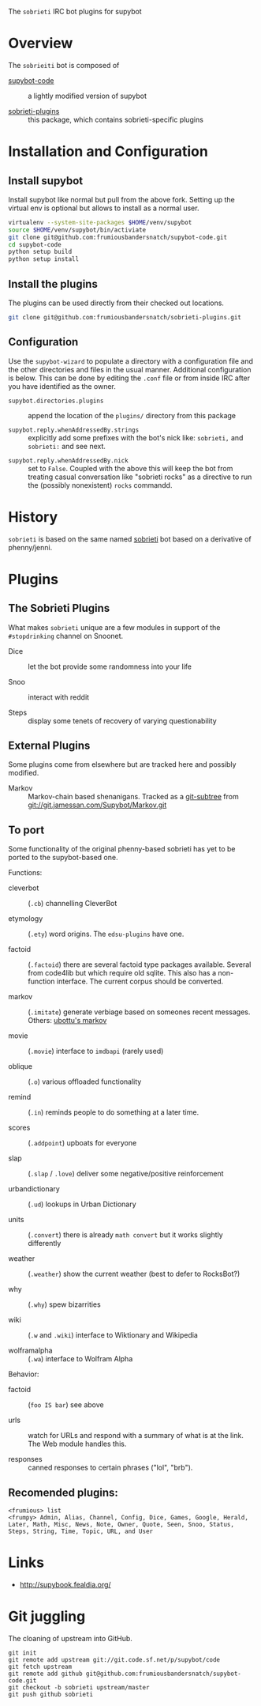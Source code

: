 The =sobrieti= IRC bot plugins for supybot

* Overview

The =sobrieiti= bot is composed of 

 - [[https://github.com/frumiousbandersnatch/supybot-code][supybot-code]] :: a lightly modified version of supybot

 - [[https://github.com/frumiousbandersnatch/sobrieti-plugins][sobrieti-plugins]] :: this package, which contains sobrieti-specific
    plugins

* Installation and Configuration

** Install supybot

Install supybot like normal but pull from the above fork.  Setting up
the virtual env is optional but allows to install as a normal user.

#+BEGIN_SRC sh
virtualenv --system-site-packages $HOME/venv/supybot
source $HOME/venv/supybot/bin/activiate
git clone git@github.com:frumiousbandersnatch/supybot-code.git
cd supybot-code
python setup build
python setup install
#+END_SRC

** Install the plugins

The plugins can be used directly from their checked out locations.

#+BEGIN_SRC sh
git clone git@github.com:frumiousbandersnatch/sobrieti-plugins.git
#+END_SRC

** Configuration

Use the =supybot-wizard= to populate a directory with a configuration
file and the other directories and files in the usual manner.
Additional configuration is below.  This can be done by editing the
=.conf= file or from inside IRC after you have identified as the
owner.

 - =supybot.directories.plugins= :: append the location of the
      =plugins/= directory from this package

 - =supybot.reply.whenAddressedBy.strings= :: explicitly add some
      prefixes with the bot's nick like: =sobrieti,= and =sobrieti:=
      and see next.

- =supybot.reply.whenAddressedBy.nick= :: set to =False=.  Coupled
     with the above this will keep the bot from treating casual
     conversation like "sobrieti rocks" as a directive to run the
     (possibly nonexistent) =rocks= commandd.


* History

=sobrieti= is based on the same named [[https://github.com/frumiousbandersnatch/sobrieti][sobrieti]] bot based on a
derivative of phenny/jenni.


* Plugins

** The Sobrieti Plugins

What makes =sobrieti= unique are a few modules in support of the
=#stopdrinking= channel on Snoonet.

 - Dice :: let the bot provide some randomness into your life

 - Snoo :: interact with reddit

 - Steps :: display some tenets of recovery of varying questionability

** External Plugins

Some plugins come from elsewhere but are tracked here and possibly
modified.

 - Markov :: Markov-chain based shenanigans.  Tracked as a [[https://github.com/apenwarr/git-subtree][git-subtree]]
             from git://git.jamessan.com/Supybot/Markov.git

** To port

Some functionality of the original phenny-based sobrieti has yet to be
ported to the supybot-based one.

Functions:

 - cleverbot :: (=.cb=) channelling CleverBot

 - etymology :: (=.ety=) word origins.  The =edsu-plugins= have one.

 - factoid :: (=.factoid=) there are several factoid type packages
              available.  Several from code4lib but which require old
              sqlite.  This also has a non-function interface.  The
              current corpus should be converted.

 - markov :: (=.imitate=) generate verbiage based on someones recent
             messages.  Others: [[http://ubottu.com/stdin/supydocs/plugins/Markov.html][ubottu's markov]]

 - movie :: (=.movie=) interface to =imdbapi= (rarely used)

 - oblique :: (=.o=) various offloaded functionality

 - remind :: (=.in=) reminds people to do something at a later time.

 - scores :: (=.addpoint=) upboats for everyone

 - slap :: (=.slap= / =.love=) deliver some negative/positive reinforcement

 - urbandictionary :: (=.ud=) lookups in Urban Dictionary

 - units :: (=.convert=) there is already =math convert= but it works
            slightly differently

 - weather :: (=.weather=) show the current weather (best to defer to RocksBot?)

 - why :: (=.why=) spew bizarrities

 - wiki :: (=.w= and =.wiki=) interface to Wiktionary and Wikipedia

 - wolframalpha :: (=.wa=) interface to Wolfram Alpha

Behavior:

 - factoid :: (=foo IS bar=) see above

 - urls :: watch for URLs and respond with a summary of what is at the
           link.  The Web module handles this.

 - responses :: canned responses to certain phrases ("lol", "brb").  

** Recomended plugins:

#+BEGIN_EXAMPLE
<frumious> list
<frumpy> Admin, Alias, Channel, Config, Dice, Games, Google, Herald,
Later, Math, Misc, News, Note, Owner, Quote, Seen, Snoo, Status,
Steps, String, Time, Topic, URL, and User
#+END_EXAMPLE


* Links

 - http://supybook.fealdia.org/

* Git juggling

The cloaning of upstream into GitHub. 

#+BEGIN_EXAMPLE
git init
git remote add upstream git://git.code.sf.net/p/supybot/code
git fetch upstream
git remote add github git@github.com:frumiousbandersnatch/supybot-code.git
git checkout -b sobrieti upstream/master
git push github sobrieti
#+END_EXAMPLE
